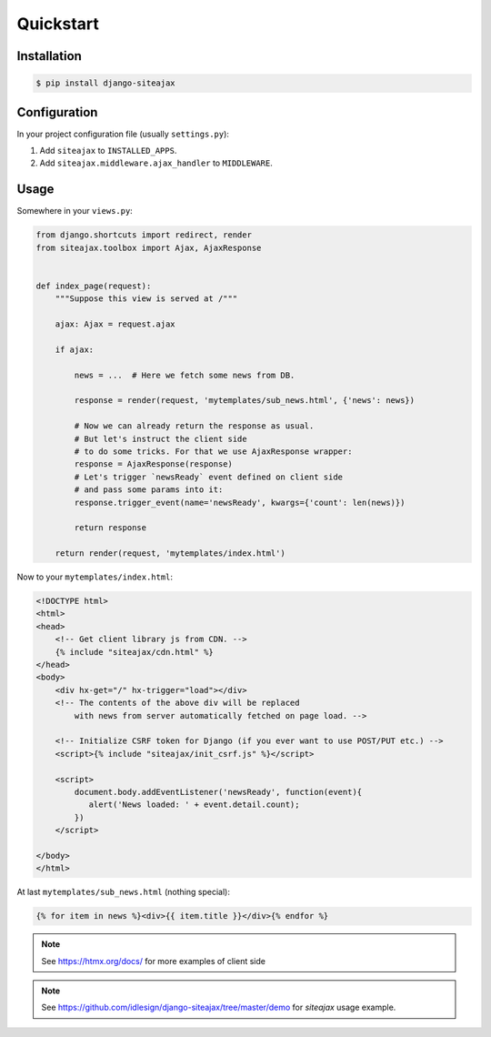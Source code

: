 Quickstart
==========


Installation
~~~~~~~~~~~~

.. code-block::

    $ pip install django-siteajax


Configuration
~~~~~~~~~~~~~

In your project configuration file (usually ``settings.py``):

1. Add ``siteajax`` to ``INSTALLED_APPS``.
2. Add ``siteajax.middleware.ajax_handler`` to ``MIDDLEWARE``.


Usage
~~~~~

Somewhere in your ``views.py``:

.. code-block:: python

    from django.shortcuts import redirect, render
    from siteajax.toolbox import Ajax, AjaxResponse


    def index_page(request):
        """Suppose this view is served at /"""

        ajax: Ajax = request.ajax

        if ajax:

            news = ...  # Here we fetch some news from DB.

            response = render(request, 'mytemplates/sub_news.html', {'news': news})

            # Now we can already return the response as usual.
            # But let's instruct the client side
            # to do some tricks. For that we use AjaxResponse wrapper:
            response = AjaxResponse(response)
            # Let's trigger `newsReady` event defined on client side
            # and pass some params into it:
            response.trigger_event(name='newsReady', kwargs={'count': len(news)})

            return response

        return render(request, 'mytemplates/index.html')


Now to your ``mytemplates/index.html``:

.. code-block:: html

    <!DOCTYPE html>
    <html>
    <head>
        <!-- Get client library js from CDN. -->
        {% include "siteajax/cdn.html" %}
    </head>
    <body>
        <div hx-get="/" hx-trigger="load"></div>
        <!-- The contents of the above div will be replaced
            with news from server automatically fetched on page load. -->

        <!-- Initialize CSRF token for Django (if you ever want to use POST/PUT etc.) -->
        <script>{% include "siteajax/init_csrf.js" %}</script>

        <script>
            document.body.addEventListener('newsReady', function(event){
               alert('News loaded: ' + event.detail.count);
            })
        </script>

    </body>
    </html>


At last ``mytemplates/sub_news.html`` (nothing special):

.. code-block:: html

    {% for item in news %}<div>{{ item.title }}</div>{% endfor %}


.. note:: See https://htmx.org/docs/ for more examples of client side

.. note:: See https://github.com/idlesign/django-siteajax/tree/master/demo for `siteajax` usage example.
